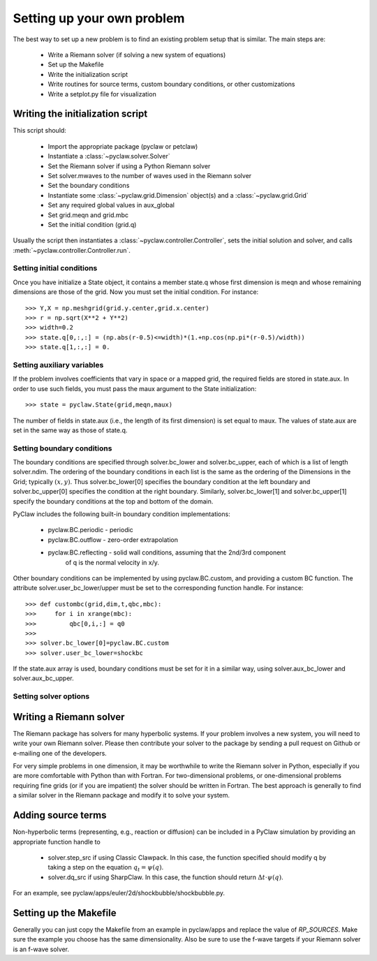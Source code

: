 .. _problem_setup:

=============================
Setting up your own problem
=============================
The best way to set up a new problem is to find an existing problem setup that
is similar.  The main steps are:

    * Write a Riemann solver (if solving a new system of equations)
    * Set up the Makefile
    * Write the initialization script
    * Write routines for source terms, custom boundary conditions, or other customizations
    * Write a setplot.py file for visualization

Writing the initialization script
===================================
This script should:

    * Import the appropriate package (pyclaw or petclaw)
    * Instantiate a :class:`~pyclaw.solver.Solver` 
    * Set the Riemann solver if using a Python Riemann solver
    * Set solver.mwaves to the number of waves used in the Riemann solver
    * Set the boundary conditions
    * Instantiate some :class:`~pyclaw.grid.Dimension` object(s) and a :class:`~pyclaw.grid.Grid`
    * Set any required global values in aux_global
    * Set grid.meqn and grid.mbc
    * Set the initial condition (grid.q)

Usually the script then instantiates a :class:`~pyclaw.controller.Controller`, sets the
initial solution and solver, and calls :meth:`~pyclaw.controller.Controller.run`.

Setting initial conditions
----------------------------
Once you have initialize a State object, it contains a member state.q
whose first dimension is meqn and whose remaining dimensions are those
of the grid.  Now you must set the initial condition.  For instance::

    >>> Y,X = np.meshgrid(grid.y.center,grid.x.center)
    >>> r = np.sqrt(X**2 + Y**2)
    >>> width=0.2
    >>> state.q[0,:,:] = (np.abs(r-0.5)<=width)*(1.+np.cos(np.pi*(r-0.5)/width))
    >>> state.q[1,:,:] = 0.


Setting auxiliary variables
----------------------------
If the problem involves coefficients that vary in space or a mapped grid,
the required fields are stored in state.aux.  In order to use such fields,
you must pass the maux argument to the State initialization::

    >>> state = pyclaw.State(grid,meqn,maux)

The number of fields in state.aux (i.e., the length of its first dimension)
is set equal to maux.  The values of state.aux are set in the same way
as those of state.q.

Setting boundary conditions
----------------------------
The boundary conditions are specified through solver.bc_lower and solver.bc_upper,
each of which is a list of length solver.ndim.  The ordering of the boundary conditions
in each list is the same as the ordering of the Dimensions in the Grid; typically :math:`(x,y)`.
Thus solver.bc_lower[0] specifies the boundary condition at the left boundary and
solver.bc_upper[0] specifies the condition at the right boundary.  Similarly,
solver.bc_lower[1] and solver.bc_upper[1] specify the boundary conditions at the
top and bottom of the domain.

PyClaw includes the following built-in boundary condition implementations:

    * pyclaw.BC.periodic - periodic

    * pyclaw.BC.outflow - zero-order extrapolation

    * pyclaw.BC.reflecting - solid wall conditions, assuming that the 2nd/3rd component
                             of q is the normal velocity in x/y.

Other boundary conditions can be implemented by using pyclaw.BC.custom, and
providing a custom BC function.  The attribute solver.user_bc_lower/upper must
be set to the corresponding function handle.  For instance::

    >>> def custombc(grid,dim,t,qbc,mbc):
    >>>     for i in xrange(mbc):
    >>>         qbc[0,i,:] = q0
    >>>
    >>> solver.bc_lower[0]=pyclaw.BC.custom
    >>> solver.user_bc_lower=shockbc

If the state.aux array is used, boundary conditions must be set for it
in a similar way, using solver.aux_bc_lower and solver.aux_bc_upper.

Setting solver options
----------------------------

Writing a Riemann solver
=============================
The Riemann package has solvers for many hyperbolic systems.  If your problem
involves a new system, you will need to write your own Riemann solver.  Please
then contribute your solver to the package by sending a pull request on Github
or e-mailing one of the developers.

For very simple problems in one dimension, it may be worthwhile to write the
Riemann solver in Python, especially if you are more comfortable with Python
than with Fortran.  For two-dimensional problems, or one-dimensional problems
requiring fine grids (or if you are impatient) the solver should be written
in Fortran.  The best approach is generally to find a similar solver in the
Riemann package and modify it to solve your system.

Adding source terms
==============================
Non-hyperbolic terms (representing, e.g., reaction or diffusion) can be included
in a PyClaw simulation by providing an appropriate function handle to 

    * solver.step_src if using Classic Clawpack.  In this case, the function
      specified should modify q by taking a step on the equation :math:`q_t = \psi(q)`.

    * solver.dq_src if using SharpClaw.  In this case, the function should
      return :math:`\Delta t \cdot \psi(q)`.

For an example, see pyclaw/apps/euler/2d/shockbubble/shockbubble.py.

Setting up the Makefile
===============================
Generally you can just copy the Makefile from an example in pyclaw/apps and
replace the value of `RP_SOURCES`.  Make sure the example you choose has the
same dimensionality.  Also be sure to use the f-wave targets if your Riemann
solver is an f-wave solver.


